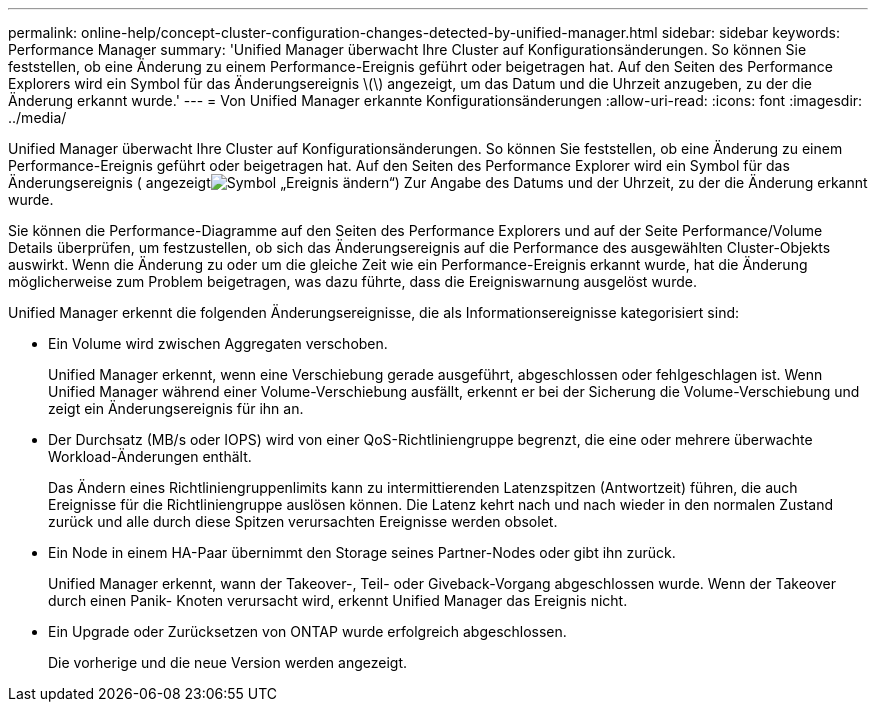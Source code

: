 ---
permalink: online-help/concept-cluster-configuration-changes-detected-by-unified-manager.html 
sidebar: sidebar 
keywords: Performance Manager 
summary: 'Unified Manager überwacht Ihre Cluster auf Konfigurationsänderungen. So können Sie feststellen, ob eine Änderung zu einem Performance-Ereignis geführt oder beigetragen hat. Auf den Seiten des Performance Explorers wird ein Symbol für das Änderungsereignis \(\) angezeigt, um das Datum und die Uhrzeit anzugeben, zu der die Änderung erkannt wurde.' 
---
= Von Unified Manager erkannte Konfigurationsänderungen
:allow-uri-read: 
:icons: font
:imagesdir: ../media/


[role="lead"]
Unified Manager überwacht Ihre Cluster auf Konfigurationsänderungen. So können Sie feststellen, ob eine Änderung zu einem Performance-Ereignis geführt oder beigetragen hat. Auf den Seiten des Performance Explorer wird ein Symbol für das Änderungsereignis ( angezeigtimage:../media/opm-change-icon.gif["Symbol „Ereignis ändern“"]) Zur Angabe des Datums und der Uhrzeit, zu der die Änderung erkannt wurde.

Sie können die Performance-Diagramme auf den Seiten des Performance Explorers und auf der Seite Performance/Volume Details überprüfen, um festzustellen, ob sich das Änderungsereignis auf die Performance des ausgewählten Cluster-Objekts auswirkt. Wenn die Änderung zu oder um die gleiche Zeit wie ein Performance-Ereignis erkannt wurde, hat die Änderung möglicherweise zum Problem beigetragen, was dazu führte, dass die Ereigniswarnung ausgelöst wurde.

Unified Manager erkennt die folgenden Änderungsereignisse, die als Informationsereignisse kategorisiert sind:

* Ein Volume wird zwischen Aggregaten verschoben.
+
Unified Manager erkennt, wenn eine Verschiebung gerade ausgeführt, abgeschlossen oder fehlgeschlagen ist. Wenn Unified Manager während einer Volume-Verschiebung ausfällt, erkennt er bei der Sicherung die Volume-Verschiebung und zeigt ein Änderungsereignis für ihn an.

* Der Durchsatz (MB/s oder IOPS) wird von einer QoS-Richtliniengruppe begrenzt, die eine oder mehrere überwachte Workload-Änderungen enthält.
+
Das Ändern eines Richtliniengruppenlimits kann zu intermittierenden Latenzspitzen (Antwortzeit) führen, die auch Ereignisse für die Richtliniengruppe auslösen können. Die Latenz kehrt nach und nach wieder in den normalen Zustand zurück und alle durch diese Spitzen verursachten Ereignisse werden obsolet.

* Ein Node in einem HA-Paar übernimmt den Storage seines Partner-Nodes oder gibt ihn zurück.
+
Unified Manager erkennt, wann der Takeover-, Teil- oder Giveback-Vorgang abgeschlossen wurde. Wenn der Takeover durch einen Panik- Knoten verursacht wird, erkennt Unified Manager das Ereignis nicht.

* Ein Upgrade oder Zurücksetzen von ONTAP wurde erfolgreich abgeschlossen.
+
Die vorherige und die neue Version werden angezeigt.


